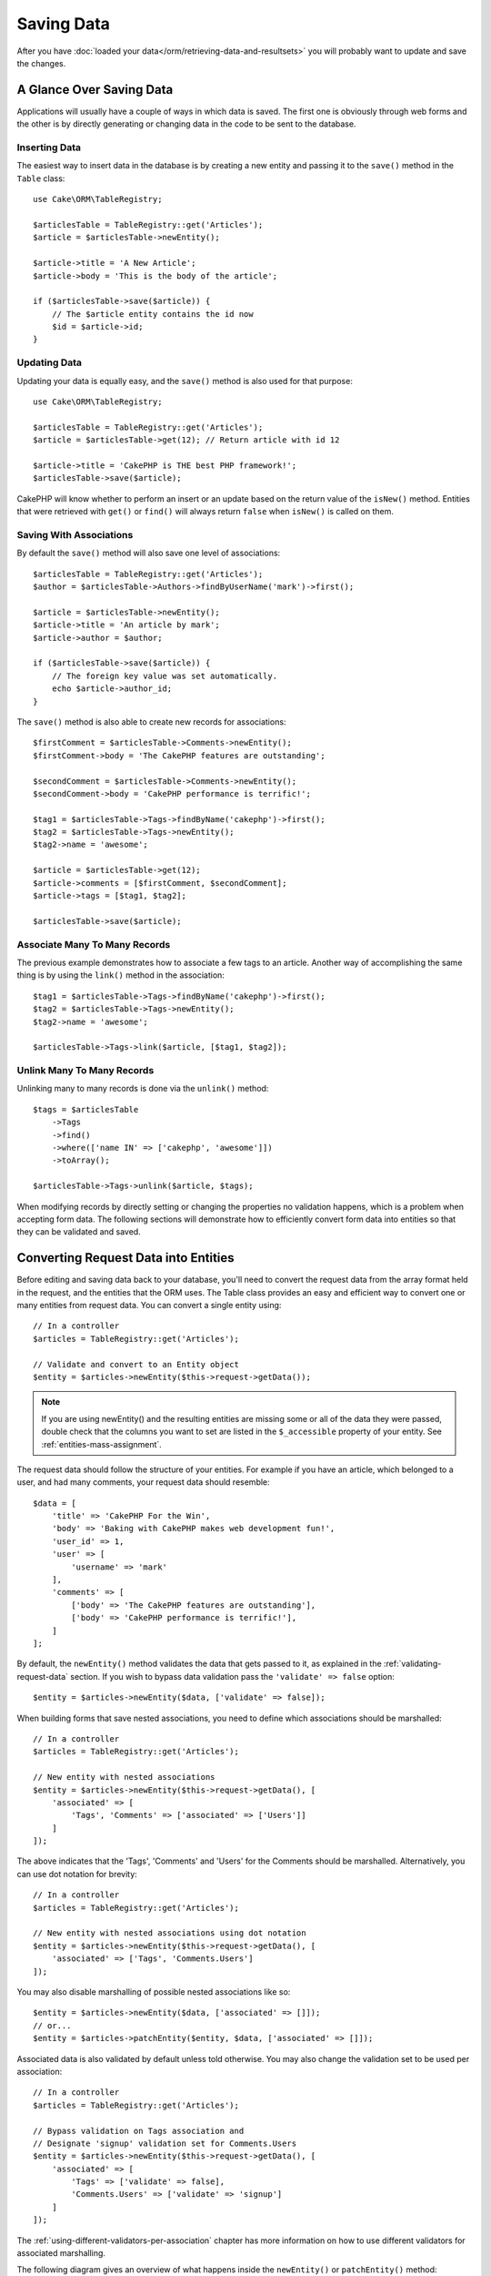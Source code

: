 Saving Data
###########

.. php:namespace:: Cake\ORM

.. php:class:: Table
    :noindex:

After you have :doc:`loaded your data</orm/retrieving-data-and-resultsets>` you
will probably want to update and save the changes.

A Glance Over Saving Data
=========================

Applications will usually have a couple of ways in which data is saved. The
first one is obviously through web forms and the other is by directly generating
or changing data in the code to be sent to the database.

Inserting Data
--------------

The easiest way to insert data in the database is by creating a new entity and
passing it to the ``save()`` method in the ``Table`` class::

    use Cake\ORM\TableRegistry;

    $articlesTable = TableRegistry::get('Articles');
    $article = $articlesTable->newEntity();

    $article->title = 'A New Article';
    $article->body = 'This is the body of the article';

    if ($articlesTable->save($article)) {
        // The $article entity contains the id now
        $id = $article->id;
    }

Updating Data
-------------

Updating your data is equally easy, and the ``save()`` method is also used for
that purpose::

    use Cake\ORM\TableRegistry;

    $articlesTable = TableRegistry::get('Articles');
    $article = $articlesTable->get(12); // Return article with id 12

    $article->title = 'CakePHP is THE best PHP framework!';
    $articlesTable->save($article);

CakePHP will know whether to perform an insert or an update based on the return
value of the ``isNew()`` method. Entities that were retrieved with ``get()`` or
``find()`` will always return ``false`` when ``isNew()`` is called on them.

Saving With Associations
------------------------

By default the ``save()`` method will also save one level of associations::

    $articlesTable = TableRegistry::get('Articles');
    $author = $articlesTable->Authors->findByUserName('mark')->first();

    $article = $articlesTable->newEntity();
    $article->title = 'An article by mark';
    $article->author = $author;

    if ($articlesTable->save($article)) {
        // The foreign key value was set automatically.
        echo $article->author_id;
    }

The ``save()`` method is also able to create new records for associations::

    $firstComment = $articlesTable->Comments->newEntity();
    $firstComment->body = 'The CakePHP features are outstanding';

    $secondComment = $articlesTable->Comments->newEntity();
    $secondComment->body = 'CakePHP performance is terrific!';

    $tag1 = $articlesTable->Tags->findByName('cakephp')->first();
    $tag2 = $articlesTable->Tags->newEntity();
    $tag2->name = 'awesome';

    $article = $articlesTable->get(12);
    $article->comments = [$firstComment, $secondComment];
    $article->tags = [$tag1, $tag2];

    $articlesTable->save($article);

Associate Many To Many Records
------------------------------

The previous example demonstrates how to associate a few tags to an article.
Another way of accomplishing the same thing is by using the ``link()``
method in the association::

    $tag1 = $articlesTable->Tags->findByName('cakephp')->first();
    $tag2 = $articlesTable->Tags->newEntity();
    $tag2->name = 'awesome';

    $articlesTable->Tags->link($article, [$tag1, $tag2]);

Unlink Many To Many Records
---------------------------

Unlinking many to many records is done via the ``unlink()`` method::

    $tags = $articlesTable
        ->Tags
        ->find()
        ->where(['name IN' => ['cakephp', 'awesome']])
        ->toArray();

    $articlesTable->Tags->unlink($article, $tags);

When modifying records by directly setting or changing the properties no
validation happens, which is a problem when accepting form data. The following
sections will demonstrate how to efficiently convert form data into entities so
that they can be validated and saved.

.. _converting-request-data:

Converting Request Data into Entities
=====================================

Before editing and saving data back to your database, you'll need to convert
the request data from the array format held in the request, and the entities
that the ORM uses. The Table class provides an easy and efficient way to convert
one or many entities from request data. You can convert a single entity using::

    // In a controller
    $articles = TableRegistry::get('Articles');

    // Validate and convert to an Entity object
    $entity = $articles->newEntity($this->request->getData());

.. note::

    If you are using newEntity() and the resulting entities are missing some or
    all of the data they were passed, double check that the columns you want to
    set are listed in the ``$_accessible`` property of your entity. See :ref:`entities-mass-assignment`.

The request data should follow the structure of your entities. For example if
you have an article, which belonged to a user, and had many comments, your
request data should resemble::

    $data = [
        'title' => 'CakePHP For the Win',
        'body' => 'Baking with CakePHP makes web development fun!',
        'user_id' => 1,
        'user' => [
            'username' => 'mark'
        ],
        'comments' => [
            ['body' => 'The CakePHP features are outstanding'],
            ['body' => 'CakePHP performance is terrific!'],
        ]
    ];

By default, the ``newEntity()`` method validates the data that gets passed to
it, as explained in the :ref:`validating-request-data` section. If you wish to
bypass data validation pass the ``'validate' => false`` option::

    $entity = $articles->newEntity($data, ['validate' => false]);

When building forms that save nested associations, you need to define which
associations should be marshalled::

    // In a controller
    $articles = TableRegistry::get('Articles');

    // New entity with nested associations
    $entity = $articles->newEntity($this->request->getData(), [
        'associated' => [
            'Tags', 'Comments' => ['associated' => ['Users']]
        ]
    ]);

The above indicates that the 'Tags', 'Comments' and 'Users' for the Comments
should be marshalled. Alternatively, you can use dot notation for brevity::

    // In a controller
    $articles = TableRegistry::get('Articles');

    // New entity with nested associations using dot notation
    $entity = $articles->newEntity($this->request->getData(), [
        'associated' => ['Tags', 'Comments.Users']
    ]);

You may also disable marshalling of possible nested associations like so::

    $entity = $articles->newEntity($data, ['associated' => []]);
    // or...
    $entity = $articles->patchEntity($entity, $data, ['associated' => []]);

Associated data is also validated by default unless told otherwise. You may also
change the validation set to be used per association::

    // In a controller
    $articles = TableRegistry::get('Articles');

    // Bypass validation on Tags association and
    // Designate 'signup' validation set for Comments.Users
    $entity = $articles->newEntity($this->request->getData(), [
        'associated' => [
            'Tags' => ['validate' => false],
            'Comments.Users' => ['validate' => 'signup']
        ]
    ]);

The :ref:`using-different-validators-per-association` chapter has more
information on how to use different validators for associated marshalling.

The following diagram gives an overview of what happens inside the
``newEntity()`` or ``patchEntity()`` method:

.. figure:: /_static/img/validation-cycle.png
   :align: left
   :alt: Flow diagram showing the marshalling/validation process.

You can always count on getting an entity back from ``newEntity()``. If
validation fails your entity will contain errors, and any invalid fields will
not be populated in the created entity.

Converting BelongsToMany Data
-----------------------------

If you are saving belongsToMany associations you can either use a list of entity
data or a list of ids. When using a list of entity data your request data should
look like::

    $data = [
        'title' => 'My title',
        'body' => 'The text',
        'user_id' => 1,
        'tags' => [
            ['tag' => 'CakePHP'],
            ['tag' => 'Internet'],
        ]
    ];

The above will create 2 new tags. If you want to link an article with existing
tags you can use a list of ids. Your request data should look like::

    $data = [
        'title' => 'My title',
        'body' => 'The text',
        'user_id' => 1,
        'tags' => [
            '_ids' => [1, 2, 3, 4]
        ]
    ];

If you need to link against some existing belongsToMany records, and create new
ones at the same time you can use an expanded format::

    $data = [
        'title' => 'My title',
        'body' => 'The text',
        'user_id' => 1,
        'tags' => [
            ['name' => 'A new tag'],
            ['name' => 'Another new tag'],
            ['id' => 5],
            ['id' => 21]
        ]
    ];

When the above data is converted into entities, you will have 4 tags. The first
two will be new objects, and the second two will be references to existing
records.

When converting belongsToMany data, you can disable the new entity creation, by
using the ``onlyIds`` option. When enabled, this option restricts belongsToMany
marshalling to only use the ``_ids`` key and ignore all other data.

.. versionadded:: 3.1.0
    The ``onlyIds`` option was added in 3.1.0

Converting HasMany Data
-----------------------

If you want to update existing hasMany associations and update their
properties, you should first ensure your entity is loaded with the hasMany
association populated. You can then use request data similar to::

    $data = [
        'title' => 'My Title',
        'body' => 'The text',
        'comments' => [
            ['id' => 1, 'comment' => 'Update the first comment'],
            ['id' => 2, 'comment' => 'Update the second comment'],
            ['comment' => 'Create a new comment'],
        ]
    ];

If you are saving hasMany associations and want to link existing records to a
new parent record you can use the ``_ids`` format::

    $data = [
        'title' => 'My new article',
        'body' => 'The text',
        'user_id' => 1,
        'comments' => [
            '_ids' => [1, 2, 3, 4]
        ]
    ];

When converting hasMany data, you can disable the new entity creation, by using
the ``onlyIds`` option. When enabled, this option restricts hasMany marshalling
to only use the ``_ids`` key and ignore all other data.

.. versionadded:: 3.1.0
    The ``onlyIds`` option was added in 3.1.0

Converting Multiple Records
---------------------------

When creating forms that create/update multiple records at once you can use
``newEntities()``::

    // In a controller.
    $articles = TableRegistry::get('Articles');
    $entities = $articles->newEntities($this->request->getData());

In this situation, the request data for multiple articles should look like::

    $data = [
        [
            'title' => 'First post',
            'published' => 1
        ],
        [
            'title' => 'Second post',
            'published' => 1
        ],
    ];

Once you've converted request data into entities you can ``save()`` or
``delete()`` them::

    // In a controller.
    foreach ($entities as $entity) {
        // Save entity
        $articles->save($entity);

        // Delete entity
        $articles->delete($entity);
    }

The above will run a separate transaction for each entity saved. If you'd like
to process all the entities as a single transaction you can use
``transactional()``::

    // In a controller.
    $articles->getConnection()->transactional(function () use ($articles, $entities) {
        foreach ($entities as $entity) {
            $articles->save($entity, ['atomic' => false]);
        }
    });


.. _changing-accessible-fields:

Changing Accessible Fields
--------------------------

It's also possible to allow ``newEntity()`` to write into non accessible fields.
For example, ``id`` is usually absent from the ``_accessible`` property.  In
such case, you can use the ``accessibleFields`` option. It could be useful to
keep ids of associated entities::

    // In a controller
    $articles = TableRegistry::get('Articles');
    $entity = $articles->newEntity($this->request->getData(), [
        'associated' => [
            'Tags', 'Comments' => [
                'associated' => [
                    'Users' => [
                        'accessibleFields' => ['id' => true]
                    ]
                ]
            ]
        ]
    ]);

The above will keep the association unchanged between Comments and Users for the
concerned entity.

.. note::

    If you are using newEntity() and the resulting entities are missing some or
    all of the data they were passed, double check that the columns you want to
    set are listed in the ``$_accessible`` property of your entity. See
    :ref:`entities-mass-assignment`.

Merging Request Data Into Entities
----------------------------------

In order to update entities you may choose to apply request data directly to an
existing entity. This has the advantage that only the fields that actually
changed will be saved, as opposed to sending all fields to the database to be
persisted. You can merge an array of raw data into an existing entity using the
``patchEntity()`` method::

    // In a controller.
    $articles = TableRegistry::get('Articles');
    $article = $articles->get(1);
    $articles->patchEntity($article, $this->request->getData());
    $articles->save($article);


Validation and patchEntity
~~~~~~~~~~~~~~~~~~~~~~~~~~

Similar to ``newEntity()``, the ``patchEntity`` method will validate the data
before it is copied to the entity. The mechanism is explained in the
:ref:`validating-request-data` section. If you wish to disable validation while
patching an entity, pass the ``validate`` option as follows::

    // In a controller.
    $articles = TableRegistry::get('Articles');
    $article = $articles->get(1);
    $articles->patchEntity($article, $data, ['validate' => false]);

You may also change the validation set used for the entity or any of the
associations::

    $articles->patchEntity($article, $this->request->getData(), [
        'validate' => 'custom',
        'associated' => ['Tags', 'Comments.Users' => ['validate' => 'signup']]
    ]);

Patching HasMany and BelongsToMany
~~~~~~~~~~~~~~~~~~~~~~~~~~~~~~~~~~

As explained in the previous section, the request data should follow the
structure of your entity. The ``patchEntity()`` method is equally capable of
merging associations, by default only the first level of associations are
merged, but if you wish to control the list of associations to be merged or
merge deeper to deeper levels, you can use the third parameter of the method::

    // In a controller.
    $associated = ['Tags', 'Comments.Users'];
    $article = $articles->get(1, ['contain' => $associated]);
    $articles->patchEntity($article, $this->request->getData(), [
        'associated' => $associated
    ]);
    $articles->save($article);

Associations are merged by matching the primary key field in the source entities
to the corresponding fields in the data array. Associations will construct new
entities if no previous entity is found for the association's target property.

For example give some request data like the following::

    $data = [
        'title' => 'My title',
        'user' => [
            'username' => 'mark'
        ]
    ];

Trying to patch an entity without an entity in the user property will create
a new user entity::

    // In a controller.
    $entity = $articles->patchEntity(new Article, $data);
    echo $entity->user->username; // Echoes 'mark'

The same can be said about hasMany and belongsToMany associations, with
an important caveat:

.. note::

    For belongsToMany associations, ensure the relevant entity has
    a property accessible for the associated entity.

If a Product belongsToMany Tag::

    // in the Product Entity
    protected $_accessible = [
        // .. other properties
       'tags' => true,
    ];

.. note::

    For hasMany and belongsToMany associations, if there were any entities that
    could not be matched by primary key to a record in the data array, then
    those records will be discarded from the resulting entity.

    Remember that using either ``patchEntity()`` or ``patchEntities()`` does not
    persist the data, it just edits (or creates) the given entities. In order to
    save the entity you will have to call the table's ``save()`` method.

For example, consider the following case::

    $data = [
        'title' => 'My title',
        'body' => 'The text',
        'comments' => [
            ['body' => 'First comment', 'id' => 1],
            ['body' => 'Second comment', 'id' => 2],
        ]
    ];
    $entity = $articles->newEntity($data);
    $articles->save($entity);

    $newData = [
        'comments' => [
            ['body' => 'Changed comment', 'id' => 1],
            ['body' => 'A new comment'],
        ]
    ];
    $articles->patchEntity($entity, $newData);
    $articles->save($entity);

At the end, if the entity is converted back to an array you will obtain the
following result::

    [
        'title' => 'My title',
        'body' => 'The text',
        'comments' => [
            ['body' => 'Changed comment', 'id' => 1],
            ['body' => 'A new comment'],
        ]
    ];

As you can see, the comment with id 2 is no longer there, as it could not be
matched to anything in the ``$newData`` array. This happens because CakePHP is
reflecting the new state described in the request data.

Some additional advantages of this approach is that it reduces the number of
operations to be executed when persisting the entity again.

Please note that this does not mean that the comment with id 2 was removed from
the database, if you wish to remove the comments for that article that are not
present in the entity, you can collect the primary keys and execute a batch
delete for those not in the list::

    // In a controller.
    $comments = TableRegistry::get('Comments');
    $present = (new Collection($entity->comments))->extract('id')->filter()->toArray();
    $comments->deleteAll([
        'article_id' => $article->id,
        'id NOT IN' => $present
    ]);

As you can see, this also helps creating solutions where an association needs to
be implemented like a single set.

You can also patch multiple entities at once. The consideration made for
patching hasMany and belongsToMany associations apply for patching multiple
entities: Matches are done by the primary key field value and missing matches in
the original entities array will be removed and not present in the result::

    // In a controller.
    $articles = TableRegistry::get('Articles');
    $list = $articles->find('popular')->toArray();
    $patched = $articles->patchEntities($list, $this->request->getData());
    foreach ($patched as $entity) {
        $articles->save($entity);
    }

Similarly to using ``patchEntity()``, you can use the third argument for
controlling the associations that will be merged in each of the entities in the
array::

    // In a controller.
    $patched = $articles->patchEntities(
        $list,
        $this->request->getData(),
        ['associated' => ['Tags', 'Comments.Users']]
    );


.. _before-marshal:

Modifying Request Data Before Building Entities
-----------------------------------------------

If you need to modify request data before it is converted into entities, you can
use the ``Model.beforeMarshal`` event. This event lets you manipulate the
request data just before entities are created::

    // Include use statements at the top of your file.
    use Cake\Event\Event;
    use ArrayObject;

    // In a table or behavior class
    public function beforeMarshal(Event $event, ArrayObject $data, ArrayObject $options)
    {
        if (isset($data['username'])) {
            $data['username'] = mb_strtolower($data['username']);
        }
    }

The ``$data`` parameter is an ``ArrayObject`` instance, so you don't have to
return it to change the data used to create entities.

The main purpose of ``beforeMarshal`` is to assist the users to pass the
validation process when simple mistakes can be automatically resolved, or when
data needs to be restructured so it can be put into the right fields.

The ``Model.beforeMarshal`` event is triggered just at the start of the
validation process, one of the reasons is that ``beforeMarshal`` is allowed to
change the validation rules and the saving options, such as the field whitelist.
Validation is triggered just after this event is finished. A common example of
changing the data before it is validated is trimming all fields before saving::

    // Include use statements at the top of your file.
    use Cake\Event\Event;
    use ArrayObject;

    // In a table or behavior class
    public function beforeMarshal(Event $event, ArrayObject $data, ArrayObject $options)
    {
        foreach ($data as $key => $value) {
            if (is_string($value)) {
                $data[$key] = trim($value);
            }
        }
    }

Because of how the marshalling process works, if a field does not pass
validation it will automatically be removed from the data array and not be
copied into the entity. This is to prevent inconsistent data from entering the
entity object.

Moreover, the data in ``beforeMarshal`` is a copy of the passed data. This is
because it is important to preserve the original user input, as it may be used
elsewhere.

Validating Data Before Building Entities
----------------------------------------

The :doc:`/orm/validation` chapter has more information on how to use the
validation features of CakePHP to ensure your data stays correct and consistent.

Avoiding Property Mass Assignment Attacks
-----------------------------------------

When creating or merging entities from request data you need to be careful of
what you allow your users to change or add in the entities. For example, by
sending an array in the request containing the ``user_id`` an attacker could
change the owner of an article, causing undesirable effects::

    // Contains ['user_id' => 100, 'title' => 'Hacked!'];
    $data = $this->request->getData();
    $entity = $this->patchEntity($entity, $data);
    $this->save($entity);

There are two ways of protecting you against this problem. The first one is by
setting the default columns that can be safely set from a request using the
:ref:`entities-mass-assignment` feature in the entities.

The second way is by using the ``fieldList`` option when creating or merging
data into an entity::

    // Contains ['user_id' => 100, 'title' => 'Hacked!'];
    $data = $this->request->getData();

    // Only allow title to be changed
    $entity = $this->patchEntity($entity, $data, [
        'fieldList' => ['title']
    ]);
    $this->save($entity);

You can also control which properties can be assigned for associations::

    // Only allow changing the title and tags
    // and the tag name is the only column that can be set
    $entity = $this->patchEntity($entity, $data, [
        'fieldList' => ['title', 'tags'],
        'associated' => ['Tags' => ['fieldList' => ['name']]]
    ]);
    $this->save($entity);

Using this feature is handy when you have many different functions your users
can access and you want to let your users edit different data based on their
privileges.

The ``fieldList`` options is also accepted by the ``newEntity()``,
``newEntities()`` and ``patchEntities()`` methods.

.. _saving-entities:

Saving Entities
===============

.. php:method:: save(Entity $entity, array $options = [])

When saving request data to your database you need to first hydrate a new entity
using ``newEntity()`` for passing into ``save()``. For example::

  // In a controller
  $articles = TableRegistry::get('Articles');
  $article = $articles->newEntity($this->request->getData());
  if ($articles->save($article)) {
      // ...
  }

The ORM uses the ``isNew()`` method on an entity to determine whether or not an
insert or update should be performed. If the ``isNew()`` method returns ``true``
and the entity has a primary key value, an 'exists' query will be issued. The
'exists' query can be suppressed by passing ``'checkExisting' => false`` in the
``$options`` argument::

    $articles->save($article, ['checkExisting' => false]);

Once you've loaded some entities you'll probably want to modify them and update
your database. This is a pretty simple exercise in CakePHP::

    $articles = TableRegistry::get('Articles');
    $article = $articles->find('all')->where(['id' => 2])->first();

    $article->title = 'My new title';
    $articles->save($article);

When saving, CakePHP will :ref:`apply your rules <application-rules>`, and wrap
the save operation in a database transaction. It will also only update
properties that have changed. The above ``save()`` call would generate SQL
like::

    UPDATE articles SET title = 'My new title' WHERE id = 2;

If you had a new entity, the following SQL would be generated::

    INSERT INTO articles (title) VALUES ('My new title');

When an entity is saved a few things happen:

1. Rule checking will be started if not disabled.
2. Rule checking will trigger the ``Model.beforeRules`` event. If this event is
   stopped, the save operation will fail and return ``false``.
3. Rules will be checked. If the entity is being created, the ``create`` rules
   will be used. If the entity is being updated, the ``update`` rules will be
   used.
4. The ``Model.afterRules`` event will be triggered.
5. The ``Model.beforeSave`` event is dispatched. If it is stopped, the save will
   be aborted, and save() will return ``false``.
6. Parent associations are saved. For example, any listed belongsTo
   associations will be saved.
7. The modified fields on the entity will be saved.
8. Child associations are saved. For example, any listed hasMany, hasOne, or
   belongsToMany associations will be saved.
9. The ``Model.afterSave`` event will be dispatched.
10. The ``Model.afterSaveCommit`` event will be dispatched.

The following diagram illustrates the above process:

.. figure:: /_static/img/save-cycle.png
   :align: left
   :alt: Flow diagram showing the save process.

See the :ref:`application-rules` section for more information on creating and
using rules.

.. warning::

    If no changes are made to the entity when it is saved, the callbacks will
    not fire because no save is performed.

The ``save()`` method will return the modified entity on success, and ``false``
on failure. You can disable rules and/or transactions using the
``$options`` argument for save::

    // In a controller or table method.
    $articles->save($article, ['checkRules' => false, 'atomic' => false]);

Saving Associations
-------------------

When you are saving an entity, you can also elect to save some or all of the
associated entities. By default all first level entities will be saved. For
example saving an Article, will also automatically update any dirty entities
that are directly related to articles table.

You can fine tune which associations are saved by using the ``associated``
option::

    // In a controller.

    // Only save the comments association
    $articles->save($entity, ['associated' => ['Comments']]);

You can define save distant or deeply nested associations by using dot notation::

    // Save the company, the employees and related addresses for each of them.
    $companies->save($entity, ['associated' => ['Employees.Addresses']]);

Moreover, you can combine the dot notation for associations with the options
array::

    $companies->save($entity, [
      'associated' => [
        'Employees',
        'Employees.Addresses'
      ]
    ]);

Your entities should be structured in the same way as they are when loaded from
the database. See the form helper documentation for :ref:`how to build inputs
for associations <associated-form-inputs>`.

If you are building or modifying association data after building your entities
you will have to mark the association property as modified with ``dirty()``::

    $company->author->name = 'Master Chef';
    $company->dirty('author', true);

Saving BelongsTo Associations
-----------------------------

When saving belongsTo associations, the ORM expects a single nested entity named with
the singular, :ref:`underscored <inflector-methods-summary>` version of the association name. For example::

    // In a controller.
    $data = [
        'title' => 'First Post',
        'user' => [
            'id' => 1,
            'username' => 'mark'
        ]
    ];
    $articles = TableRegistry::get('Articles');
    $article = $articles->newEntity($data, [
        'associated' => ['Users']
    ]);

    $articles->save($article);

Saving HasOne Associations
--------------------------

When saving hasOne associations, the ORM expects a single nested entity named with the
singular, :ref:`underscored <inflector-methods-summary>` version of the association name. For example::

    // In a controller.
    $data = [
        'id' => 1,
        'username' => 'cakephp',
        'profile' => [
            'twitter' => '@cakephp'
        ]
    ];
    $users = TableRegistry::get('Users');
    $user = $users->newEntity($data, [
        'associated' => ['Profiles']
    ]);
    $users->save($user);

Saving HasMany Associations
---------------------------

When saving hasMany associations, the ORM expects an array of entities named with the
plural, :ref:`underscored <inflector-methods-summary>` version of the association name. For example::

    // In a controller.
    $data = [
        'title' => 'First Post',
        'comments' => [
            ['body' => 'Best post ever'],
            ['body' => 'I really like this.']
        ]
    ];
    $articles = TableRegistry::get('Articles');
    $article = $articles->newEntity($data, [
        'associated' => ['Comments']
    ]);
    $articles->save($article);

When saving hasMany associations, associated records will either be updated, or
inserted. For the case that the record already has associated records in the
database, you have the choice between two saving strategies:

append
    Associated records are updated in the database or, if not matching any
    existing record, inserted.
replace
    Any existing records that do not match the records provided will be deleted
    from the database. Only provided records will remain (or be inserted).

By default the ``append`` saving strategy is used.
See :ref:`has-many-associations` for details on defining the ``saveStrategy``.

Whenever you add new records into an existing association you should always mark
the association property as 'dirty'. This lets the ORM know that the association
property has to be persisted::

    $article->comments[] = $comment;
    $article->dirty('comments', true);

Without the call to ``dirty()`` the updated comments will not be saved.

If you are creating a new entity with existing records for your association you
need to intitialize the corresponding property first::

    $mentor->students = [];

Without initializing calling ``$mentor->students[] = $student;`` will have no effect.

Saving BelongsToMany Associations
---------------------------------

When saving belongsToMany associations, the ORM expects an array of entities named with
the plural, :ref:`underscored <inflector-methods-summary>` version of the association name. For example::

    // In a controller.
    $data = [
        'title' => 'First Post',
        'tags' => [
            ['tag' => 'CakePHP'],
            ['tag' => 'Framework']
        ]
    ];
    $articles = TableRegistry::get('Articles');
    $article = $articles->newEntity($data, [
        'associated' => ['Tags']
    ]);
    $articles->save($article);

When converting request data into entities, the ``newEntity()`` and
``newEntities()`` methods will handle both arrays of properties, as well as a
list of ids at the ``_ids`` key. Using the ``_ids`` key makes it easy to build a
select box or checkbox based form controls for belongs to many associations. See
the :ref:`converting-request-data` section for more information.

When saving belongsToMany associations, you have the choice between two saving
strategies:

append
    Only new links will be created between each side of this association. This
    strategy will not destroy existing links even though they may not be present
    in the array of entities to be saved.
replace
    When saving, existing links will be removed and new links will be created in
    the junction table. If there are existing link in the database to some of
    the entities intended to be saved, those links will be updated, not deleted
    and then re-saved.
    
See :ref:`belongs-to-many-associations` for details on defining the ``saveStrategy``.

By default the ``replace`` strategy is used. Whenever you add new records into
an existing association you should always mark the association property as
'dirty'. This lets the ORM know that the association property has to be
persisted::

    $article->tags[] = $tag;
    $article->dirty('tags', true);

Without the call to ``dirty()`` the updated tags will not be saved.

Often you'll find yourself wanting to make an association between two existing
entities, eg. a user coauthoring an article. This is done by using the method
``link()``, like this::

    $article = $this->Articles->get($articleId);
    $user = $this->Users->get($userId);

    $this->Articles->Users->link($article, [$user]);

When saving belongsToMany Associations, it can be relevant to save some
additional data to the junction Table. In the previous example of tags, it could
be the ``vote_type`` of person who voted on that article. The ``vote_type`` can
be either ``upvote`` or ``downvote`` and is represented by a string. The
relation is between Users and Articles.

Saving that association, and the ``vote_type`` is done by first adding some data
to ``_joinData`` and then saving the association with ``link()``, example::

    $article = $this->Articles->get($articleId);
    $user = $this->Users->get($userId);

    $user->_joinData = new Entity(['vote_type' => $voteType], ['markNew' => true]);
    $this->Articles->Users->link($article, [$user]);

Saving Additional Data to the Join Table
----------------------------------------

In some situations the table joining your BelongsToMany association, will have
additional columns on it. CakePHP makes it simple to save properties into these
columns. Each entity in a belongsToMany association has a ``_joinData`` property
that contains the additional columns on the junction table. This data can be
either an array or an Entity instance. For example if Students BelongsToMany
Courses, we could have a junction table that looks like::

    id | student_id | course_id | days_attended | grade

When saving data you can populate the additional columns on the junction table
by setting data to the ``_joinData`` property::

    $student->courses[0]->_joinData->grade = 80.12;
    $student->courses[0]->_joinData->days_attended = 30;

    $studentsTable->save($student);

The ``_joinData`` property can be either an entity, or an array of data if you
are saving entities built from request data. When saving junction table data
from request data your POST data should look like::

    $data = [
        'first_name' => 'Sally',
        'last_name' => 'Parker',
        'courses' => [
            [
                'id' => 10,
                '_joinData' => [
                    'grade' => 80.12,
                    'days_attended' => 30
                ]
            ],
            // Other courses.
        ]
    ];
    $student = $this->Students->newEntity($data, [
        'associated' => ['Courses._joinData']
    ]);

See the :ref:`associated-form-inputs` documentation for how to build inputs with
``FormHelper`` correctly.

.. _saving-complex-types:

Saving Complex Types
--------------------

Tables are capable of storing data represented in basic types, like strings,
integers, floats, booleans, etc. But It can also be extended to accept more
complex types such as arrays or objects and serialize this data into simpler
types that can be saved in the database.

This functionality is achieved by using the custom types system. See the
:ref:`adding-custom-database-types` section to find out how to build custom
column Types::

    // In config/bootstrap.php
    use Cake\Database\Type;
    Type::map('json', 'Cake\Database\Type\JsonType');

    // In src/Model/Table/UsersTable.php
    use Cake\Database\Schema\TableSchema;

    class UsersTable extends Table
    {

        protected function _initializeSchema(TableSchema $schema)
        {
            $schema->columnType('preferences', 'json');
            return $schema;
        }

    }

The code above maps the ``preferences`` column to the ``json`` custom type.
This means that when retrieving data for that column, it will be unserialized
from a JSON string in the database and put into an entity as an array.

Likewise, when saved, the array will be transformed back into its JSON
representation::

    $user = new User([
        'preferences' => [
            'sports' => ['football', 'baseball'],
            'books' => ['Mastering PHP', 'Hamlet']
        ]
    ]);
    $usersTable->save($user);

When using complex types it is important to validate that the data you are
receiving from the end user is the correct type. Failing to correctly handle
complex data could result in malicious users being able to store data they
would not normally be able to.

Strict Saving
=============

.. php:method:: saveOrFail($entity, $options = [])

Using this method will throw an
:php:exc:`Cake\\ORM\\Exception\\PersistenceFailedException` if:

* the application rules checks failed
* the entity contains errors
* the save was aborted by a callback.

Using this can be helpful when you performing complex database
operations without human monitoring, for example, inside a Shell task.

.. note::

    If you use this method in a controller, be sure to catch the
    ``PersistenceFailedException`` that could be raised.

If you want to track down the entity that failed to save, you can use the
:php:meth:`Cake\\ORM\Exception\\PersistenceFailedException::getEntity()` method::

        try {
            $table->saveOrFail($entity);
        } catch (\Cake\ORM\Exception\PersistenceFailedException $e) {
            echo $e->getEntity();
        }

As this internally perfoms a :php:meth:`Cake\\ORM\\Table::save()` call, all
corresponding save events will be triggered.

.. versionadded:: 3.4.1

Saving Multiple Entities
========================

.. php:method:: saveMany($entities, $options = [])


Using this method you can save multiple entities atomically. ``$entities`` can
be an array of entities created using ``newEntities()`` / ``patchEntities()``.
``$options`` can have the same options as accepted by ``save()``::

    $data = [
        [
            'title' => 'First post',
            'published' => 1
        ],
        [
            'title' => 'Second post',
            'published' => 1
        ],
    ];
    $articles = TableRegistry::get('Articles');
    $entities = $articles->newEntities($data);
    $result = $articles->saveMany($entities);

The result will be updated entities on success or ``false`` on failure.

.. versionadded:: 3.2.8

Bulk Updates
============

.. php:method:: updateAll($fields, $conditions)

There may be times when updating rows individually is not efficient or
necessary. In these cases it is more efficient to use a bulk-update to modify
many rows at once::

    // Publish all the unpublished articles.
    function publishAllUnpublished()
    {
        $this->updateAll(
            ['published' => true], // fields
            ['published' => false]); // conditions
    }

If you need to do bulk updates and use SQL expressions, you will need to use an
expression object as ``updateAll()`` uses prepared statements under the hood::

    use Cake\Database\Expression\QueryExpression;

    ...

    function incrementCounters()
    {
        $expression = new QueryExpression('view_count = view_count + 1');
        $this->updateAll([$expression], ['published' => true]);
    }

A bulk-update will be considered successful if 1 or more rows are updated.

.. warning::

    updateAll will *not* trigger beforeSave/afterSave events. If you need those
    first load a collection of records and update them.


``updateAll()`` is for convenience only. You can use this more flexible
interface as well::

    // Publish all the unpublished articles.
    function publishAllUnpublished()
    {
        $this->query()
            ->update()
            ->set(['published' => true])
            ->where(['published' => false])
            ->execute();
    }

Also see: :ref:`query-builder-updating-data`.
